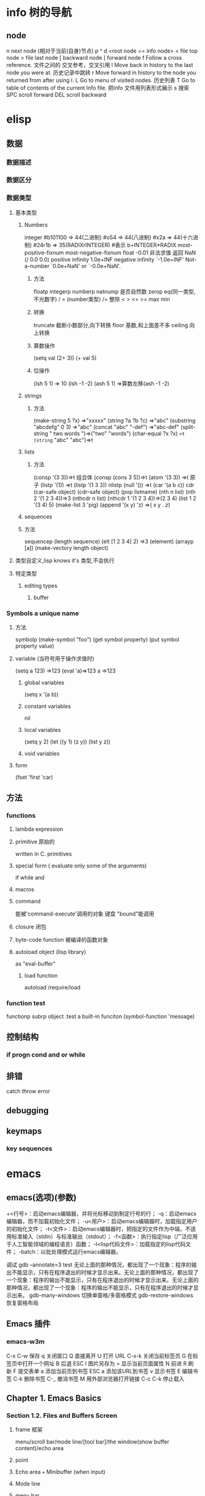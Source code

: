 * info 树的导航
** node
n next node (相对于当前(自身)节点)
p 
^ 
d  <root node == info node>
<  file top node 
>  file last node 
[  backward node
] forward node 
f Follow a cross reference. 文件之间的 交叉参考，交叉引用
l Move back in history to the last node you were at. 历史记录中跳转
r Move forward in history to the node you returned from after using l.
L Go to menu of visited nodes. 历史列表
T Go to table of contents of the current Info file. 把info 文件用列表形式展示
s 搜索
SPC scroll forward
DEL scroll backward
* elisp
** 数据
*** 数据描述
*** 数据区分
*** 数据类型
**** 基本类型
***** Numbers
integer
#b101100 ⇒ 44(二进制)
#o54 ⇒ 44(八进制)
#x2a ⇒ 44(十六进制)
#24r1b ⇒ 35(RADIXrINTEGER) #表示 b+INTEGER*RADIX 
most-positive-fixnum
most-negative-fixnum
float
-0.01
非法求值 返回 NaN (/ 0.0 0.0)
positive infinity
     1.0e+INF
negative infinity
     `-1.0e+INF'
Not-a-number
     `0.0e+NaN' or `-0.0e+NaN'.
****** 方法
floatp
integerp
numberp 
natnump 是否自然数
zerop
eq(同一类型,不光数字) / = (number类型)
/= 整除
< > <= >=
max min
****** 转换
truncate 截断小数部分,向下转换
floor 基数,和上面差不多
ceiling 向上转换
****** 算数操作
(setq val (2+  3))
(+ val 5)
****** 位操作
(lsh 5 1) => 10 (lsh -1 -2)
(ash 5 1) =>算数左移(ash -1 -2)
***** strings
****** 方法
(make-string 5 ?x) =>"xxxxx"
(string ?a ?b ?c) =>"abc"
(substring "abcdefg" 0 3) =>"abc"
(concat "abc" "-def") =>"abc-def"
(split-string "   two words  ")=>("two" "words")
(char-equal ?x ?x) =>t
(string= "abc" "abc")=>t
***** lists
****** 方法
(consp '(3 3))=>t 组合体
(consp (cons 3 5))=>t 
(atom '(3 3)) =>t 原子
(listp '(1)) =>t  (listp '(1 3 3)) nlistp
(null '()) =>t 
(car '(a b c)) cdr (car-safe object) (cdr-safe object)
(pop listname) (nth n list) (nth 2 '(1 2 3 4))=>3
(nthcdr n list) (nthcdr 1 '(1 2 3 4))=>(2 3 4)
(list 1 2 '(3 4) 5) (make-list 3 'pig)
(append '(x y) 'z) =>( x y . z)
***** sequences
***** 方法
sequencep (length sequence)
(elt [1 2 3 4] 2) =>3 (element)
(arrayp [a])
(make-vectory length object)
**** 类型自定义,lisp knows it's 类型,不会执行
**** 特定类型
***** editing types
****** buffer
*** Symbols a unique name
**** 方法
symbolp
(make-symbol "foo")
(get symbol property)
(put symbol property value)
**** variable (当符号用于操作求值时)
(setq a 123) =>123 
(eval 'a)=>123
a =>123 
***** global variables
(setq x '(a b))
***** constant variables 
nil
***** local variables
(setq y 2)
(let ((y 1) (z y)) (list y z))
***** void variables
**** form
(fset 'first 'car)
** 方法
*** functions
**** lambda expression
**** primitive 原始的
written in C. primitives
**** special form ( evaluate only some of the arguments)
if while and 
**** macros
**** command
能被'command-execute'调用的对象
键盘 "bound"能调用
**** closure 闭包
**** byte-code function 被编译的函数对象

**** autoload object (lisp library)
as "eval-buffer"
***** load function
autoload /require/load
*** function test
functionp
subrp object  :test a built-in funciton
(symbol-function 'message)
** 控制结构
*** if progn cond and  or while
** 排错
catch throw
error 
** debugging
** keymaps
*** key sequences 
* emacs 
** emacs(选项)(参数)
+<行号>：启动emacs编辑器，并将光标移动到制定行号的行；
-q：启动emacs编辑器，而不加载初始化文件；
-u<用户>：启动emacs编辑器时，加载指定用户的初始化文件；
-t<文件>：启动emacs编辑器时，把指定的文件作为中端，不适用标准输入（stdin）与标准输出（stdout）；
-f<函数>：执行指定lisp（广泛应用于人工智能领域的编程语言）函数；
-l<lisp代码文件>：加载指定的lisp代码文件；
-batch：以批处理模式运行emacs编辑器。

调试
gdb –annotate=3 test
无论上面的那种情况，都出现了一个现象：程序的输出不能显示，只有在程序退出的时候才显示出来。无论上面的那种情况，都出现了一个现象：程序的输出不能显示，只有在程序退出的时候才显示出来。无论上面的那种情况，都出现了一个现象：程序的输出不能显示，只有在程序退出的时候才显示出来。
gdb-many-windows 切换单窗格/多窗格模式
gdb-restore-windows 恢复窗格布局	
** Emacs 插件	
# ido, 类似于helm,和helm各有千秋我都用,五五开,
# imenu 显示当前文件函数列表,可以直接跳转到那去,完全可配置
# flymake 实时语法检查,通吃所有语言
# flyspell 拼写检查,爱死了,是我见过的所有拼写检查最强大,如果你知道如何配置.
*** emacs-w3m
     C-x C-w 保存
     q	关闭窗口
     Q	直接离开
     U	打开 URL
     C-x-k	关闭当前标签页
     G	在标签页中打开一个网址
     B	后退
     ESC I	图片另存为 
     =   	显示当前页面属性 
     N	前进
     R	刷新
     F   	提交表单 
     a	添加当前页到书签
     ESC a	添加该URL到书签
     v   显示书签
     E   编辑书签
     C-k 删除书签
     C-_ 撤消书签
     M   用外部浏览器打开链接
     C-c C-k	停止载入

** Chapter 1.   Emacs Basics
*** Section 1.2.   Files and Buffers Screen
**** frame 框架
menu/scroll bar/mode line/[tool bar]/the window(show buffer content)/echo area
**** point 
**** Echo area  === Minibuffer (when input)
**** Mode line
**** menu bar
*** Section 1.3.   A Word About Modes
Majode
Texundamental /View /Shell  /Outline /Indented text /Paragraph indent text /Picture 
HtmML/LateX/Compilation/cc/Java/Perl/SQL/Emacs Lisp/Lisp/Lisp interaction 
Minode
autll(enables word wrap)/Overwrite(replaces characters instead of inserting them)/Auto-save/Isearch/Flyspell/flyspell prog/
abbparagraph indent/refill/Artist(creating ASCII drawings using the mouse/ISO accents/Font lock(highlighting text)
comtion /Enriched/Info/VC (various version control systems)

*** Section 1.5.   About the Emacs Display
****  mode line
*** Section 1.6.   Emacs Commands
*** Section 1.7.   Opening a File
insertfile/find file
C-x i 插入文件
C-x C-v  find-alternate-file
*** Section 1.8.   Saving Files
wriile/save-buffer
*** Section 1.9.   Leaving Emacs
savffers-kill-terminal
*** Section 1.10.  Getting Help
describe-function/describe-key/describe-variable
** Chapter 2.   Editing
*** Section 2.1.   Moving the Cursor
refill-mode(不满一行80个字就要凑满) auto-fill fill-paragraph fill-region
 C-f              forward-char                 Move forward one character (right).
 C-b              backward-char                Move backward one character (left).
 C-p              previous-line                Move to previous line (up).
 C-n              next-line                    Move to next line (down).
 M-f              forward-word                 Move one word forward .
 M-b              backward-word                Move one word backward .
 C-a              beginning-of-line            Move to beginning of line.
 C-e              end-of-line                  Move to end of line.
 M-e              forward-sentence             Move forward one sentence.
 M-a              backward-sentence            Move backward one sentence.
 M-}              forward-paragraph            Move forward one paragraph.
 M-{              backward-paragraph           Move backward one paragraph.
 C-v              scroll-up                    Move forward one screen.
 M-v              scroll-down                  Move backward one screen.
 C-x >           scroll-right
 C-x <           scroll-left
 C-x ]            forward-page                 Move forward one page.
 C-x [            backward-page                Move backward one page.
 M-<              beginning-of-buffer    Move to beginning of file.
 M->              end-of-buffer          Move to end of file.
 (none )          goto-line              Go to line n of file.
 (none )          goto-char              Go to character n of file.
 C-l              recenter               Redraw screen with current line in the center.
 M- n             digit-argument         Repeat the next command n times.
 C-u n            universal-argument     Repeat the next command n times (four times if you omit n)
*** Section 2.2.   Deleting Text
kill-ring
C-d             delete-char                 Delete character under cursor.
Del             delete-backward-char        Delete previous character.
M-d             kill-word                   Delete next word.
M-Del           backward-kill-word          Delete previous word.
C-k             kill-line                   Delete from cursor to end of line.
M-k             kill-sentence               Delete next sentence.
C-x Del         backward-kill-sentence      Delete previous sentence.
C-y             yank                        Restore what you've deleted.
C-w Edit    Cut kill-region                 Delete a marked region (see next section).
(none )         kill-paragraph              Delete next paragraph.
(none )         backward-kill-paragraph     Delete previous paragraph.

*** Section 2.3.   Marking Text to Delete, Move, or Copy
 C-@ or C-Space        set-mark-command                 Mark the beginning (or end) of a region.
 C-x C-x               exchange-point-and-mark          Exchange location of cursor and mark.
 C-w                   kill-region                      Delete the region.
 C-y                   yank                             Paste most recently killed or copied text.
 M-w                   kill-ring-save                   Copy the region (so it can be pasted with C-y).
 M-h                   mark-paragraph                   Mark paragraph.
 C-x C-p               mark-page                        Mark page.
 C-x h                 mark-whole-buffer                Mark buffer.
 M-y                   yank-pop                         After C-y , pastes earlier deletion.
*** Section 2.4.   Emacs and the Clipboard
*** Section 2.5.   Editing Tricks and Shortcuts
 C-t             transpose-chars                       Transpose two letters.
 M-t             transpose-words                       Transpose two words.
 C-x C-t         transpose-lines                       Transpose two lines.
 (none )         transpose-sentences                   Transpose two sentences.
 (none )         transpose-paragraphs                  Transpose two paragraphs.
 M-c             capitalize-word                       Capitalize first letter of word.
 M-u             upcase-word                           Uppercase word.
 M-l             downcase-word                         Lowercase word.
 Meta - M-c      negative-argument; capitalize-word    Capitalize previous word.
 Meta - M-u      negative-argument; upcase-word        Uppercase previous word.
 Meta - M-l      negative-argument; downcase-word      Lowercase previous word
*** Section 2.6.   Canceling Commands and Undoing Changes
 C-g             keyboard-quit                         Abort current command.
 C-x u           advertised-undo [8]                   Undo last edit (can be done repeatedly).
 C-_             undo                                  Undo last edit (can be done repeatedly).
 (none )         revert-buffer                         Restore buffer to the state it was in when the file was last saved (or auto-saved).
*** Section 2.7.   Making Emacs Work the Way You Want
(define-key global-map "\C-x\C-u" 'undo)
** Chapter 3.   Search and Replace
*** Section 3.1.    Different Kinds of Searches
*** Section 3.2.   Search and Replace
C-M-s Enter    Search     re-search-forward          Search for a regular expression
C-M-r Enter    Search     re-search-backward         Search for a regular expression
C-M-s Edit     Search     isearch-forward-regexp     regular expression.
C-M-% Edit     Replace    query-replace-regexp       Query-replace a regular expression.
M-%   query-replace
replace-string
C-s     isearch-forward
*** Section 3.3.   Checking Spelling Using Ispell
ispell-change-directory
ispell-buffer
ispell-word
ispell-complete-word
ispell-region
flyspell-buffer
*** Section 3.4.   Word Abbreviations
      (setq-default abbrev-mode t)
      (read-abbrev-file "~/.abbrev_defs")
      (setq save-abbrevs t)

** Chapter 4.    Using Buffers, Windows, and Frames
*** Section 4.1.    Understanding Buffers, Windows, and Frames
*** Section 4.2.    Working with Multiple Buffers
*** Section 4.3.   Working with Windows
M-x windmove-left /right /down/up
*** Section 4.4.   Working with Frames
C-x 5 1/2/3/0 : 对frame类似的操作
0:(delete-frame)
1:只剩一个frame了 (delete-other-frames)
2:分割成两个frame (make-frame-command)

*** Section 4.5.   More About Buffers
C-x C-q            Read-Only Buffers
*** Section 4.6.   More About Windows
balance-windows    C-x +
compare-windows
*** Section 4.7.    Holding Your Place with Bookmarks
C-x r m : 设置书签bookmark
C-x r b : 跳到bookmark处
** Chapter 5.    Emacs as a Work Environment
*** Section 5.1.    Executing Commands in Shell Buffers
*** Section 5.2.    Using Dired, the Directory Editor
 A                dired-do-search                                   Do a regular expression search on marked files;
 B                dired-do-byte-compile
 C                dired-do-copy    
 d                dired-flag-file-deletion
 D                dired-do-delete     Query for immediate deletion.
 e                dired-find-file     Edit file.
 f                dired-advertised-find-file
 g                revert-buffer       Reread the directory from disk.
 G                dired-do-chgrp      Change group permissions.
 h                describe-mode       Display descriptive help text for Dired.
 H                dired-do-hardlink   Create a hard link to this file;                                           
 i                dired-maybe-insert-subdir         
 k                dired-do-kill-lines Remove line from display (don't delete file).
 L                dired-do-load       Load file.
 m or * m Mark    dired-mark          Mark with * .
 M                dired-do-chmod      Use chmod command on this file.
 n                dired-next-line     Move to next line.
 o                dired-find-file-other-window
 C-o              dired-display-file  Find file in another window; don't move there.
 O                dired-do-chown      Change ownership of file.
 p                dired-previous-line
 P                dired-do-print      Print file.
 q                quit-window         Quit Dired.
 Q                dired-do-query-replace        Query replace string in marked files.
 R                dired-do-rename    Rename file.
 S                dired-do-symlink
 s                dired-sort-toggle-or-edit
 t                dired-toggle-marks
 u                dired-unmark       Remove mark.
 v                dired-view-file    View file (read-only).
 w                dired-copy-filename-as-kill
 x                dired-do-flagged-delete
 y                dired-show-file-type   Display information on the type of the file using the file command.
 Z                dired-do-compress      Compress or uncompress file.
 ~                dired-flag-backup-files Flag backup files for deletion; C-u ~ removes flags
 #                dired-flag-auto-save-files            Flag auto-save files for deletion; C-u # removes flags.
 &                dired-flag-garbage-files    Flag "garbage" files for deletion.
 .                dired-clean-directory       Flag numbered backups for deletion (if any).
 =                dired-diff                  Compare this file to another file (the one at the mark).
 M-=              dired-backup-diff           Compare this file with its backup file.
 !                dired-do-shell-command      Ask for shell command to execute on the current
 +                dired-create-directory      Create a directory.
 >                dired-next-dirline          Move to next directory.
 <                dired-prev-dirline          Move to previous directory.
 ^                dired-up-directory          Find the parent directory in a new Dired buffer.
 $                dired-hide-subdir           Hide or show the current directory or                
 M-$              dired-hide-all              Hide all subdirectories, leaving only their names;
C-M-n             dired-next-subdir   Move to next subdirectory (if you've inserted subdirectories using i ).
C-M-p             dired-prev-subdir  Move to previous subdirectory (if you've inserted subdirectories using i ).                 
C-M-u             dired-tree-up                  If you've inserted subdirectories using i , move to the parent directory in this buffer.
\**                dired-mark- executables
\* / Mark    dired-mark-directories
\* @ Mark         dired-mark-symlinks
M-}                 dired-next-marked-file
% d Regexp           dired-flag-files-regexp 
% g Regexp           dired-mark-files-containing-regexp
% l Regexp            dired-downcase  
% R Regexp           dired-do-rename-regexp                
% u Regexp           dired-upcase     
*** Section 5.3.   Printing from Emacs
print-buffer lpr-bufferf
print-region lpr-region
ps-print-buffer-with-faces   postscript file
*** Section 5.4.    Reading Manpages in Emacs
man
*** Section 5.5.    Using Time Management Tools
calendar
(setq calendar-week-start-day 1) weeks start on Monday ,default on Sunday
 C-f                           calendar-forward-day          Move forward a day.
 C-b                           calendar-backward-day         Move backward a day.
 C-n                           calendar-forward-week         Move forward a week.
 C-p                           calendar-backward-week        Move backward a week.
 M-}                           calendar-forward-month        Move forward one month.
 M-{                           calendar-backward-month       Move backward a month.
 M-r : 将光标移动到屏幕中间那行
 C-x ]                         calendar-forward-year         Move forward a year.
 C-x [                         calendar-backward-year        Move backward a year.
diary
(setq european-calendar-style 't)指定欧洲日历类型
** Chapter 6.   Writing Macros
*** Section 6.1.   Defining a Macro
F3 or C-x ( 
F4 or C-x )
*** Section 6.2.    Tips for Creating Good Macros
*** Section 6.3.    A More Complicated Macro Example
*** Section 6.4.   Editing a Macro
edit-kbd-macro C-x C-k e
exit the macro editing buffer C-c C-c
*** Section 6.5.   The Macro Ring
 kmacro-view-macro
 C-x C-k C-d (for kmacro-delete-ring-head ). This deletes the most recently defined keyboard macro.
 C-x C-k C-t (for kmacro-swap-ring ). This transposes macros 1 and 2.
 C-c C-k C-p (for kmacro-cycle-ring-previous ).
 C-x C-k C-p to move to the previous macro.
*** Section 6.6.    Binding Your Macro to a Key
 The key sequences C-x C-k 0 through 9 and capital A through Z are reserved for user macro bindings.
 C-x C-k n (for name-last-kbd-macro ) 调用时用Ｍ-x name
 C-x C-k r (for apply-macro-to-region-lines ) 在一块region(选区)执行macro
*** Section 6.7.    Naming, Saving, and Executing Your Macros
*** Section 6.8.   Building More Complicated Macros
*** Section 6.9.    Executing Macros on a Region
*** Section 6.10.    Beyond Macros
 C-u C-x q      (none)                   Insert a recursive edit in a macro definition.
 C-M-c          exit-recursive-edit      Exit a recursive edit.
 C-x C-k b      kmacro-bind-to-key       Bind a macro to a key (C-x C-k 0 -9 and A -Z are reserved for macro bindings).
** Chapter 7.    Simple Text Formatting and Specialized Editing
*** Section 7.1.   Using Tabs
edit-tab-stops (设定tab的宽度)
typewriter-style tabs, press C-q Tab
(setq-default tab-width 4)
(setq-default indent-tabs-mode nil)Emacs inserts only spaces when you press Tab 
*** Section 7.2.   Indenting Text
C-j (for newline-and-indent )
C-x Tab (for indent-rigidly )
C-M \ (for indent-region)
C-M-o (for split-line )
       increase-left-margin
       decrease-left-margin
       increase-right-margin
       decrease-right-margin
*** Section 7.3.   Centering Text
word wrap auto-fill mode
center-region
center-line
center-paragraph
set-justification-center                 Center selected text.
*** Section 7.4.   Using Outline Mode
*** Section 7.5.   Rectangle Editing
C-x r y : 执行矩形区域的粘贴
C-x r t  (string-rectangle START END STRING)  replace rectangle contents with STRING on each line
C-x r k  kill-rectangle 执行矩形区域的剪切 [范围是光标处到缓冲头的一个矩形],可以选择区块
*** Section 7.6.   Making Simple Drawings
** Chapter 8.   Markup Language Support
*** Section 8.1.   Comments
M-; ( indent-for-comment ).
C-x ; ( set-comment-column ).
comment-region
kill-comment
*** Section 8.2.   Font-Lock Mode  
for coloring code to make it easier to read.
*** Section 8.3.   Writing HTML
C-c C-t (for sgml-tag ) 
(setq user-mail-address "cdickens@great-beyond.com")
(setq user-full-name "Charles Dickens")
C-c Tab sgml-tags-invisible(网页视图模式)
C-c C-v(for browse-url-of-buffer )
C-c C-s(html-autoview-mode )开关 html-autoview-mode每次保存浏览器打开
*** Section 8.4.   Writing XML
*** Section 8.5.    Marking up Text for TEX and LATEX
** Chapter 9.   Computer Language Support
*** Section 9.1.    Emacs as an IDE
C-x `            next-error
C-c C-c    Visit the source code for the current error message.
*** Section 9.2.   Writing Code
(autoload 'function "filename" "description" t)
(autoload 'php-mode "php-mode" "PHP editing mode." t)
(setq auto-mode-alist (cons '("\\.php$" . php-mode) auto-mode-alist))
C-h s (for describe-syntax )
C-M-\         indent-region             Indent each line between the cursor and mark.
M-m           back-to-indentation       Move to the first nonblank character on the line.
M-^           delete-indentation        Join this line to the previous one.
etags
etags *.[ch]
visit-tags-table(default is TAGS file)
M- . find-tag
C-x 4 . (for find-tag-other-window )
M- , (for tags-loop-continue ) 
tags-query-replace
list-tags

Fonts and Font-lock Mode
font-lock-mode
(global-font-lock-mode t)
*** Section 9.3.    C and C++ Support

*** Section 9.4.   Java Support
*** Section 9.5.    The Java Development Environment for Emacs (JDEE)
CEDET ->(http://cedet.sourceforge.net/ )
cd cedet
shell$make EMACS=/path/to/emacs
update .emacs file:
;; Turn on CEDET's fun parts
(setq semantic-load-turn-useful-things-on t)
;; Load CEDET
(load-file "/path-to-cedet/common/cedet.el")
*** Section 9.6.   Perl Support
*** Section 9.7.   SQL Support
*** Section 9.8.   The Lisp Modes
  C-M-b         backward-sexp         Move backward by one S-expression.
  C-M-f         forward-sexp          Move forward by one S-expression.
  C-M-t         transpose-sexps Transpose the two S-expressions around the cursor.
** Chapter 10.   Customizing Emacs
*** Section 10.1.    Using Custom
customize-apropos(恰当的)
*** Section 10.2.    Modifying the .emacs File Directly
**** `~/.emacs',or `~/.emacs.el',or `~/.emacs.d/init.el'
**** lisp libraries
***** load-path
*** Section 10.3.    Modifying Fonts and Colors
*** section 10.3.    Input mode
**** 输入法切换 `C-\' (toggle-input-method')
*** Section 10.4.    Customizing Your Key Bindings
(define-key keymap "keystroke" 'command-name)
(global-set-key "keystroke" 'command-name)==(define-key global-map ...) 
(local-set-key "keystroke" 'command-name)
 \C-x                                          C-x (where x is any letter)
 \C-[ or \e                                    Esc
 \M                                            Meta
 \C-j or \n                                    Newline
 \C-m or \r                                    Enter
 \C-i or \t                                    Tab
*** Section 10.5.    Setting Emacs Variables
(setq-default left-margin 4)
*** Section 10.6.    Finding Emacs Lisp Packages
C-h p (for finder-by-keyword )
*** Section 10.7.    Starting Modes via Auto-Mode Customization
*** Section 10.8.    Making Emacs Work the Way You Think It Should
--no-init-file , -q load neither ~/.emacs nor default.el
--no-site-file do not load site-start.el
-debug
(setq inhibit-default-init t) ; no global initialization(不会加载初始化文件了,一行的.emacs)
emacs -u xxx 使用xxx的配置文件
*** seciton 10.9.     编码
**** 查看文件当前编码/显示文件编码顺序
describe-coding-system
**** 编码设置
(setq buffer-file-coding-system 'utf-8)  默认buffer编码是utf-8,(写文件)
(prefer-coding-system 'utf-8)   指定文件编码,此时buffer新建和读取
都默认是utf-8,也可以M-x prefer-coding-system 只执行一次
**** 匹配文件编码
***** 保存文件时采用的编码C-x <RET> f coding <RET>
(setq buffer-file-coding-system 'utf-8) 这样修改文件后,或打开文件后,就用这种编码保存
***** 接下来用什么编码编写文件 C-x <RET> c coding <RET>
***** 重新用编码载入文件 C-x <RET> r coding <RET>
***** 一块区域重新编码 M-x recode-region <RET> rightcoding <RET> wrongcoding
**** 输入二进制值,非格式化字符查看ascii表
(quoted-insert ARG)    C-q ARG ARG是八进制形式的
(setq read-quoted-char-radix 10) 改成十进制形式
(setq read-quoted-char-radix 16) 十六进制形式
** Chapter 11.   Emacs Lisp Programming
*** Section 11.1.    Introduction to Lisp
(function-name argument1 argument2 ...)=== method_name (argument1,argument2,...) java
number:5489, 5.489e3, 548.9e1, and so on   
characters (+ ?a 3) (+ ?\t 2) (+ ?\C-b 1) ?A
string "hello world,\" nimeide .\" "
bool t nil false(不存在)
symbol to refer with a single quote (')
# global variable
(setq var 3) (+ var 2)  
(setq thisvar 2
       thatvar 1
       theothervar 3 )
Defining Functions
   (defun count-words-buffer ( )
      (let ((count 0))
        (save-excursion
           (goto-char (point-min))
           (while (< (point) (point-max))
              (forward-word 1)
              (setq count (1+ count)))
           (message "buffer contains %d words." count))))
# execute
(count-words-buffer)
# make it available for interactive use
(interactive "prompt-string")
 Code                                     User is prompted for :
 b       Name of an existing buffer
 e       Event (mouse action or function key press)
 f       Name of an existing file
 n       Number (integer)
 s       String
         Most of these have uppercase variations
 B       Name of a buffer that may not exist
 F       Name of a file that may not exist
 N       Number, unless command is invoked with a prefix argument, in which case use the
         prefix argument and skip this prompt
 S       Symbol
(interactive "nPercent: ") 
(defun replace-string (from to)
   (interactive "sReplace string: \nsReplace string %s with: ")
   ...)

# let 设定local variable
(let ((var1 value1) (var2 value2) ... )   
   statement-block)
(+ (let ((chang 2) (kuan 3)) (+ chang kuan)) 1)
# save-excursion tells emacs to remember the location of cursor at the beginning of the function,and go back there after executing
# any statements in its body.
(while condition           statement-block)
# message
 %s                   String or symbol
 %c                   Character
 %d                   Integer
 %e                   Floating point in scientific notation 
 %f                   Floating point in decimal-point notation
 %g                   Floating point in whichever format yields the shortest string
For example:
(message "\"%s\" is a string, %d is a number, and %c is a character"
             "hi there" 142 ?q)
(message "This book was printed in %f, also known as %e." 2004 2004)
(message "This book was printed in %.3e, also known as %.0f." 2004 2004)

#+BEGIN_SRC lisp
(defun count-words-buffer ( )
   "Count the number of words in the current buffer;
print a message in the minibuffer with the result."
   (interactive)
   (save-excursion
     (let ((count 0))
         (goto-char (point-min))
         (while (< (point) (point-max))
           (forward-word 1)
           (setq count (1+ count)))
(message "buffer contains %d words." count))))
#+END_SRC
*** Section 11.2.    Lisp Primitive Functions
 Arithmetic      +,-,*,/
                 % (remainder)  得到余数
                 1+ (increment)     (参数加上1)
                 1- (decrement)
                 max , min (function 返回最大/小的值)
 Comparison > , < , >= , <=
                 /= (not equal)
                 = (for numbers and characters)  只能是比较整数和字符
                 equal (for strings and other complex objects)
 Logic           and , or , not
(and (> 4 2) (> 3 1) (> 2 3))

Statement Blocks/返回值是最后一个表达式的值
    (progn
       statement-block) 
       # let 可以省略 progn
    (let (var1 var2 ...)    
       statement-block)
(let ( kuai (chang 2))
(+ chang 1)
)

(if condition true-case false-block)

*** Section 11.3.    Useful Built-in Emacs Functions
(replace-regexp "\\<program\\('s\\|s\\)?\\>" "module\\1")
 .                                   Match any character.
 *                                   Match 0 or more occurrences of preceding char or group.
 +                                   Match 1 or more occurrences of preceding char or group.
 ?                                   Match 0 or 1 occurrences of preceding char or group.
 [...]                               Set of characters; see below.
 \\(                                 Begin a group.
 \\)                                 End a group.
 \\|                                 Match the subexpression before or after \\|.
 ^                                   At beginning of regexp, match beginning of line or string.
 $                                   At end of regexp, match end of line or string.
 \n                                  Match Newline within a regexp.
 \t                                  Match Tab within a regexp.
 \\<                                 Match beginning of word.
 \\>                                 Match end of word.

*** Section 11.4.    Building an Automatic Template System
*** Section 11.5.    Programming a Major Mode
*** Section 11.6.    Customizing Existing Modes
*** Section 11.7.    Building Your Own Lisp Library
***Chapter 12.   Version Control
*** Section 12.1.    The Uses of Version Control
*** Section 12.2.    Version Control Concepts
*** Section 12.3.    How VC Helps with Basic Operations
*** Section 12.4.    Editing Comment Buffers
*** Section 12.5.    VC Command Summary
*** Section 12.6.    VC Mode Indicators
*** Section 12.7.    Which Version Control System?
*** Section 12.8.    Individual VC Commands
*** Section 12.9.    Customizing VC
*** Section 12.10.    Extending VC
*** Section 12.11.     What VC Is Not
*** Section 12.12.    Using VC Effectively
*** Section 12.13.    Comparing with Ediff
***Chapter 13.   Platform-Specific Considerations
*** Section 13.1.    Emacs and Unix
*** Section 13.2.    Emacs and Mac OS X
*** Section 13.3.    Emacs and Windows
***Chapter 14.   The Help System
*** Section 14.1.    Using the Tutorial
*** Section 14.2.    Help Commands
*** Section 14.3.    Help with Complex Emacs Commands
*** Section 14.4.    Navigating Emacs Documentation
*** Section 14.5.   Completion
***Appendix A.   Emacs Variables
Appendix B.    Emacs Lisp Packages
Appendix C.    Bugs and Bug Fixes
Appendix D.   Online Resources
 Appendix E. Quick Reference
 
